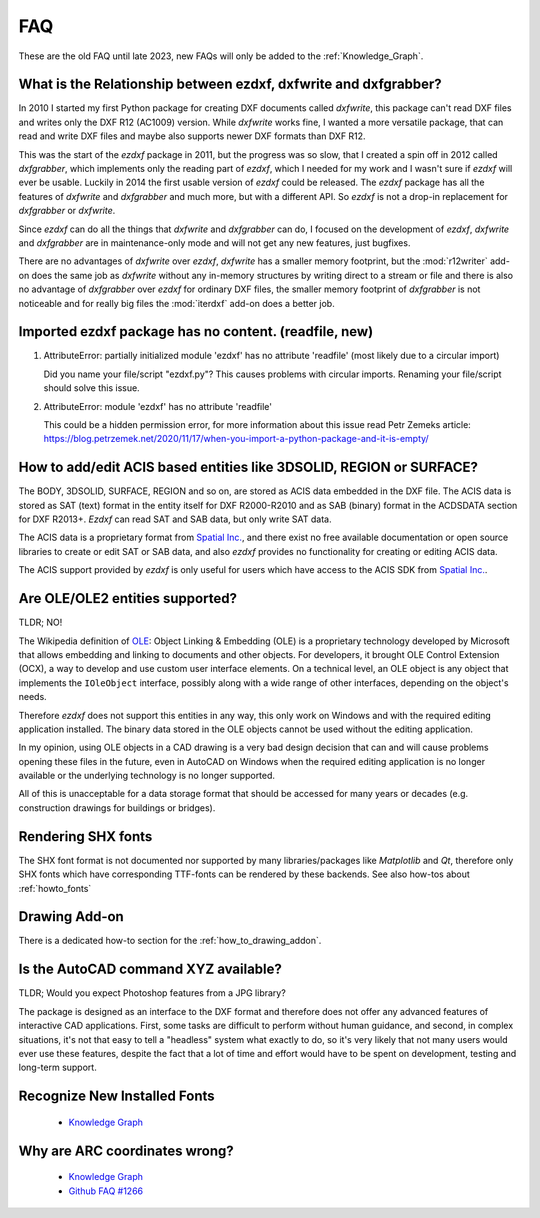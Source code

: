 .. _faq:

FAQ
===

These are the old FAQ until late 2023, new FAQs will only be added to the 
:ref:`Knowledge_Graph`.

.. _faq001:

What is the Relationship between ezdxf, dxfwrite and dxfgrabber?
----------------------------------------------------------------

In 2010 I started my first Python package for creating DXF documents called `dxfwrite`,
this package can't read DXF files and writes only the DXF R12 (AC1009) version.
While `dxfwrite` works fine, I wanted a more versatile package, that can read
and write DXF files and maybe also supports newer DXF formats than DXF R12.

This was the start of the `ezdxf` package in 2011, but the progress was so slow,
that I created a spin off in 2012 called `dxfgrabber`, which implements only the
reading part of `ezdxf`, which I needed for my work and I wasn't sure if `ezdxf`
will ever be usable. Luckily in 2014 the first usable version of `ezdxf` could
be released. The `ezdxf` package has all the features of `dxfwrite` and
`dxfgrabber` and much more, but with a different API. So `ezdxf` is not a
drop-in replacement for `dxfgrabber` or `dxfwrite`.

Since `ezdxf` can do all the things that `dxfwrite` and `dxfgrabber` can do, I
focused on the development of `ezdxf`, `dxfwrite` and `dxfgrabber` are in
maintenance-only mode and will not get any new features, just bugfixes.

There are no advantages of `dxfwrite` over `ezdxf`, `dxfwrite` has a smaller
memory footprint, but the :mod:`r12writer` add-on does the same job as
`dxfwrite` without any in-memory structures by writing direct to a stream
or file and there is also no advantage of `dxfgrabber` over `ezdxf` for ordinary
DXF files, the smaller memory footprint of `dxfgrabber` is not noticeable and
for really big files the :mod:`iterdxf` add-on does a better job.

.. _faq002:

Imported ezdxf package has no content. (readfile, new)
------------------------------------------------------

1. AttributeError: partially initialized module 'ezdxf' has no attribute 'readfile'
   (most likely due to a circular import)

   Did you name your file/script "ezdxf.py"? This causes problems with
   circular imports. Renaming your file/script should solve this issue.

2. AttributeError: module 'ezdxf' has no attribute 'readfile'

   This could be a hidden permission error, for more information about this issue
   read Petr Zemeks article: https://blog.petrzemek.net/2020/11/17/when-you-import-a-python-package-and-it-is-empty/

.. _faq003:

How to add/edit ACIS based entities like 3DSOLID, REGION or SURFACE?
--------------------------------------------------------------------

The BODY, 3DSOLID, SURFACE, REGION and so on, are stored as ACIS data embedded
in the DXF file. The ACIS data is stored as SAT (text) format in the entity
itself for DXF R2000-R2010 and as SAB (binary) format in the
ACDSDATA section for DXF R2013+. `Ezdxf` can read SAT and SAB data, but
only write SAT data.

The ACIS data is a proprietary format from `Spatial Inc.`_, and there exist no
free available documentation or open source libraries to create or edit SAT or
SAB data, and also `ezdxf` provides no functionality for creating or editing
ACIS data.

The ACIS support provided by `ezdxf` is only useful for users which have
access to the ACIS SDK from `Spatial Inc.`_.

.. _Spatial Inc.: https://www.spatial.com/products/3d-acis-modeling

.. _faq004:

Are OLE/OLE2 entities supported?
--------------------------------

TLDR; NO!

The Wikipedia definition of `OLE`_: Object Linking & Embedding (OLE) is a proprietary
technology developed by Microsoft that allows embedding and linking to documents
and other objects. For developers, it brought OLE Control Extension (OCX), a
way to develop and use custom user interface elements. On a technical level, an
OLE object is any object that implements the ``IOleObject`` interface, possibly
along with a wide range of other interfaces, depending on the object's needs.

Therefore `ezdxf` does not support this entities in any way, this only
work on Windows and with the required editing application installed.
The binary data stored in the OLE objects cannot be used without the
editing application.

In my opinion, using OLE objects in a CAD drawing is a very bad design decision
that can and will cause problems opening these files in the future, even in
AutoCAD on Windows when the required editing application is no longer available
or the underlying technology is no longer supported.

All of this is unacceptable for a data storage format that should be accessed
for many years or decades (e.g. construction drawings for buildings or bridges).

Rendering SHX fonts
-------------------

The SHX font format is not documented nor supported by many libraries/packages
like `Matplotlib` and `Qt`, therefore only SHX fonts which have corresponding
TTF-fonts can be rendered by these backends. See also how-tos about
:ref:`howto_fonts`

Drawing Add-on
--------------

There is a dedicated how-to section for the :ref:`how_to_drawing_addon`.

Is the AutoCAD command XYZ available?
-------------------------------------

TLDR; Would you expect Photoshop features from a JPG library?

The package is designed as an interface to the DXF format and therefore does not offer
any advanced features of interactive CAD applications. First, some tasks are difficult
to perform without human guidance, and second, in complex situations, it's not that easy
to tell a "headless" system what exactly to do, so it's very likely that not many users
would ever use these features, despite the fact that a lot of time and effort would have
to be spent on development, testing and long-term support.

Recognize New Installed Fonts
-----------------------------

    - `Knowledge Graph <https://ezdxf.mozman.at/notes/#/page/recognize%20new%20installed%20fonts>`_

Why are ARC coordinates wrong?
------------------------------

    - `Knowledge Graph <https://ezdxf.mozman.at/notes/#/page/why%20are%20arc%20coordinates%20wrong%3F>`_
    - `Github FAQ #1266 <https://github.com/mozman/ezdxf/discussions/1266>`_

.. _OLE: https://en.wikipedia.org/wiki/Object_Linking_and_Embedding